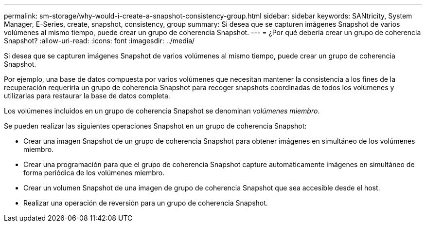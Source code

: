 ---
permalink: sm-storage/why-would-i-create-a-snapshot-consistency-group.html 
sidebar: sidebar 
keywords: SANtricity, System Manager, E-Series, create, snapshot, consistency, group 
summary: Si desea que se capturen imágenes Snapshot de varios volúmenes al mismo tiempo, puede crear un grupo de coherencia Snapshot. 
---
= ¿Por qué debería crear un grupo de coherencia Snapshot?
:allow-uri-read: 
:icons: font
:imagesdir: ../media/


[role="lead"]
Si desea que se capturen imágenes Snapshot de varios volúmenes al mismo tiempo, puede crear un grupo de coherencia Snapshot.

Por ejemplo, una base de datos compuesta por varios volúmenes que necesitan mantener la consistencia a los fines de la recuperación requeriría un grupo de coherencia Snapshot para recoger snapshots coordinadas de todos los volúmenes y utilizarlas para restaurar la base de datos completa.

Los volúmenes incluidos en un grupo de coherencia Snapshot se denominan _volúmenes miembro_.

Se pueden realizar las siguientes operaciones Snapshot en un grupo de coherencia Snapshot:

* Crear una imagen Snapshot de un grupo de coherencia Snapshot para obtener imágenes en simultáneo de los volúmenes miembro.
* Crear una programación para que el grupo de coherencia Snapshot capture automáticamente imágenes en simultáneo de forma periódica de los volúmenes miembro.
* Crear un volumen Snapshot de una imagen de grupo de coherencia Snapshot que sea accesible desde el host.
* Realizar una operación de reversión para un grupo de coherencia Snapshot.

